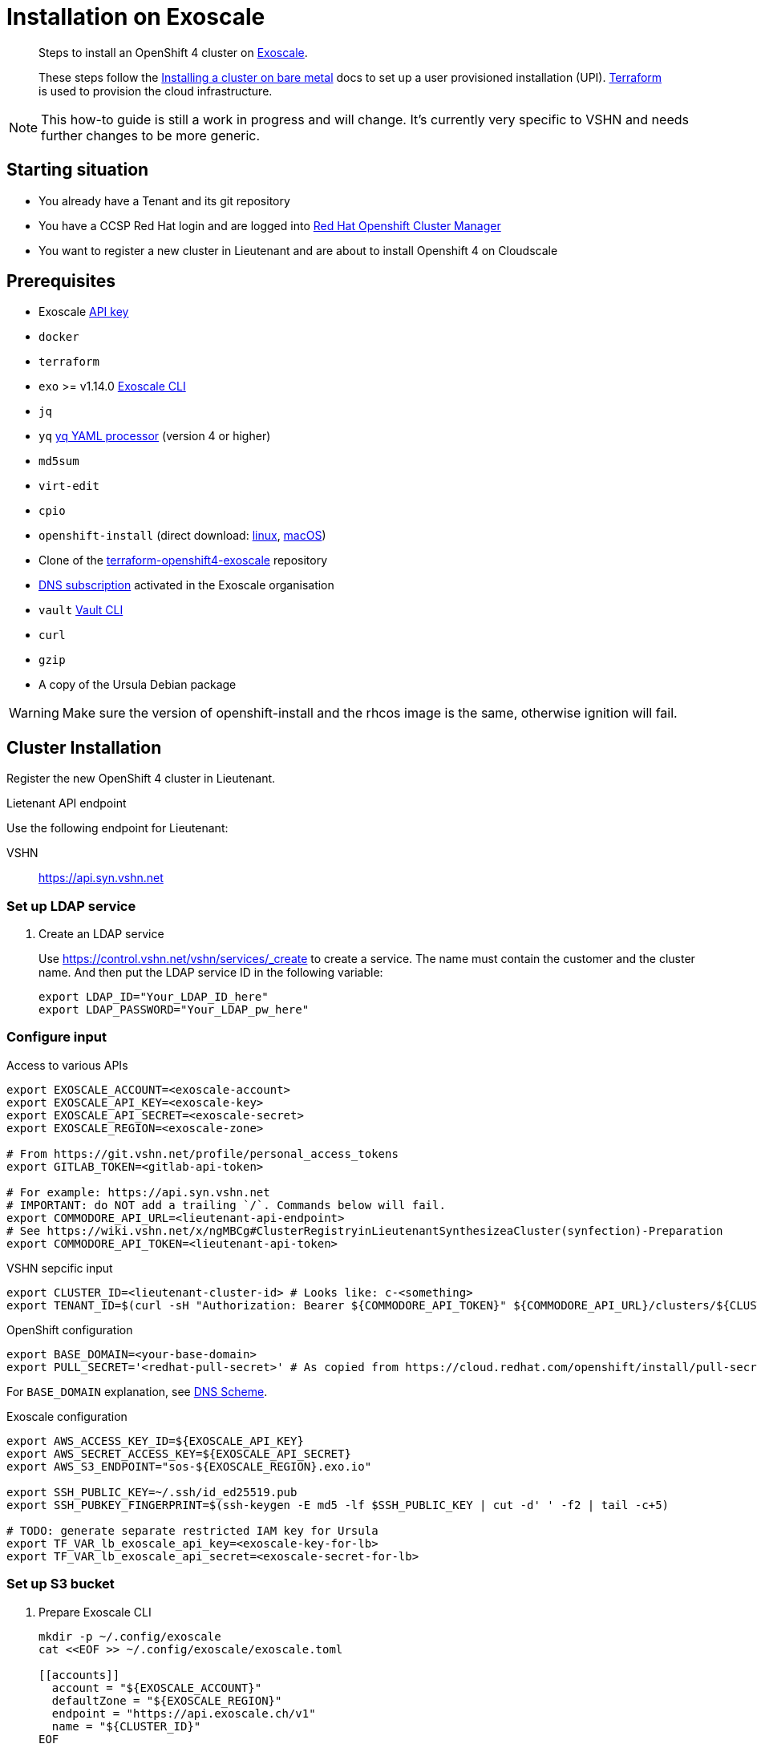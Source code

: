 = Installation on Exoscale

[abstract]
--
Steps to install an OpenShift 4 cluster on https://www.exoscale.com[Exoscale].

These steps follow the https://docs.openshift.com/container-platform/latest/installing/installing_bare_metal/installing-bare-metal.html[Installing a cluster on bare metal] docs to set up a user provisioned installation (UPI).
https://www.terraform.io[Terraform] is used to provision the cloud infrastructure.
--

[NOTE]
--
This how-to guide is still a work in progress and will change.
It's currently very specific to VSHN and needs further changes to be more generic.
--

== Starting situation

* You already have a Tenant and its git repository
* You have a CCSP Red Hat login and are logged into https://cloud.redhat.com/openshift/install/metal/user-provisioned[Red Hat Openshift Cluster Manager]
* You want to register a new cluster in Lieutenant and are about to install Openshift 4 on Cloudscale

== Prerequisites

* Exoscale https://community.exoscale.com/documentation/iam/quick-start/#api-keys[API key]
* `docker`
* `terraform`
* `exo` >= v1.14.0 https://community.exoscale.com/documentation/tools/exoscale-command-line-interface[Exoscale CLI]
* `jq`
* `yq` https://mikefarah.gitbook.io/yq[yq YAML processor] (version 4 or higher)
* `md5sum`
* `virt-edit`
* `cpio`
* `openshift-install` (direct download: https://mirror.openshift.com/pub/openshift-v4/clients/ocp/stable-{ocp-minor-version}/openshift-install-linux.tar.gz[linux], https://mirror.openshift.com/pub/openshift-v4/clients/ocp/stable-{ocp-minor-version}/openshift-install-mac.tar.gz[macOS])
* Clone of the https://github.com/appuio/terraform-openshift4-exoscale[terraform-openshift4-exoscale] repository
* https://community.exoscale.com/documentation/dns/quick-start/#subscribing-to-the-service[DNS subscription] activated in the Exoscale organisation
* `vault` https://www.vaultproject.io/docs/commands[Vault CLI]
* `curl`
* `gzip`
* A copy of the Ursula Debian package

[WARNING]
====
Make sure the version of openshift-install and the rhcos image is the same, otherwise ignition will fail.
====

== Cluster Installation

Register the new OpenShift 4 cluster in Lieutenant.

.Lietenant API endpoint
****
Use the following endpoint for Lieutenant:

VSHN:: https://api.syn.vshn.net
****

=== Set up LDAP service

. Create an LDAP service
+
Use https://control.vshn.net/vshn/services/_create to create a service.
The name must contain the customer and the cluster name.
And then put the LDAP service ID in the following variable:
+
[source,console]
----
export LDAP_ID="Your_LDAP_ID_here"
export LDAP_PASSWORD="Your_LDAP_pw_here"
----

=== Configure input

.Access to various APIs
[source,console]
----
export EXOSCALE_ACCOUNT=<exoscale-account>
export EXOSCALE_API_KEY=<exoscale-key>
export EXOSCALE_API_SECRET=<exoscale-secret>
export EXOSCALE_REGION=<exoscale-zone>

# From https://git.vshn.net/profile/personal_access_tokens
export GITLAB_TOKEN=<gitlab-api-token>

# For example: https://api.syn.vshn.net
# IMPORTANT: do NOT add a trailing `/`. Commands below will fail.
export COMMODORE_API_URL=<lieutenant-api-endpoint>
# See https://wiki.vshn.net/x/ngMBCg#ClusterRegistryinLieutenantSynthesizeaCluster(synfection)-Preparation
export COMMODORE_API_TOKEN=<lieutenant-api-token>
----

.VSHN sepcific input
[source,console]
----
export CLUSTER_ID=<lieutenant-cluster-id> # Looks like: c-<something>
export TENANT_ID=$(curl -sH "Authorization: Bearer ${COMMODORE_API_TOKEN}" ${COMMODORE_API_URL}/clusters/${CLUSTER_ID} | jq -r .tenant)
----

.OpenShift configuration
[source,console]
----
export BASE_DOMAIN=<your-base-domain>
export PULL_SECRET='<redhat-pull-secret>' # As copied from https://cloud.redhat.com/openshift/install/pull-secret "Copy pull secret". value must be inside quotes.
----

For `BASE_DOMAIN` explanation, see xref:explanations/dns_scheme.adoc[DNS Scheme].

.Exoscale configuration
[source,console]
----
export AWS_ACCESS_KEY_ID=${EXOSCALE_API_KEY}
export AWS_SECRET_ACCESS_KEY=${EXOSCALE_API_SECRET}
export AWS_S3_ENDPOINT="sos-${EXOSCALE_REGION}.exo.io"

export SSH_PUBLIC_KEY=~/.ssh/id_ed25519.pub
export SSH_PUBKEY_FINGERPRINT=$(ssh-keygen -E md5 -lf $SSH_PUBLIC_KEY | cut -d' ' -f2 | tail -c+5)

# TODO: generate separate restricted IAM key for Ursula
export TF_VAR_lb_exoscale_api_key=<exoscale-key-for-lb>
export TF_VAR_lb_exoscale_api_secret=<exoscale-secret-for-lb>
----

=== Set up S3 bucket

. Prepare Exoscale CLI
+
[source,console]
----
mkdir -p ~/.config/exoscale
cat <<EOF >> ~/.config/exoscale/exoscale.toml

[[accounts]]
  account = "${EXOSCALE_ACCOUNT}"
  defaultZone = "${EXOSCALE_REGION}"
  endpoint = "https://api.exoscale.ch/v1"
  name = "${CLUSTER_ID}"
EOF

----

. Create S3 buckets
+
[source,console]
----
exo storage create "sos://${CLUSTER_ID}-bootstrap"
exo storage create "sos://${CLUSTER_ID}-tf-state"

export TF_VAR_bootstrap_bucket="https://sos-${EXOSCALE_REGION}.exo.io/${CLUSTER_ID}-bootstrap/"
----

=== Upload Red Hat CoreOS image

. Fetch and convert the latest Red Hat CoreOS image
+
[source,console]
----
RHCOS_VERSION="4.7.7"

curl "https://mirror.openshift.com/pub/openshift-v4/dependencies/rhcos/4.7/${RHCOS_VERSION}/rhcos-${RHCOS_VERSION}-x86_64-openstack.x86_64.qcow2.gz" | gunzip > rhcos-${RHCOS_VERSION}.qcow2

virt-edit -a rhcos-${RHCOS_VERSION}.qcow2 \
  -m /dev/sda3:/ /loader/entries/ostree-1-rhcos.conf \
  -e 's/openstack/exoscale/'

exo storage upload rhcos-${RHCOS_VERSION}.qcow2 "sos://${CLUSTER_ID}-bootstrap" --acl public-read

exo vm template register "rhcos-${RHCOS_VERSION}" \
  --checksum $(md5sum rhcos-${RHCOS_VERSION}.qcow2 | awk '{ print $1 }') \
  --boot-mode uefi \
  --disable-password \
  --username core \
  --description "Red Hat Enterprise Linux CoreOS (RHCOS) ${RHCOS_VERSION}" \
  --url "https://${AWS_S3_ENDPOINT}/${CLUSTER_ID}-bootstrap/rhcos-${RHCOS_VERSION}.qcow2"

exo storage delete "sos://${CLUSTER_ID}-bootstrap/rhcos-${RHCOS_VERSION}.qcow2"

export TF_VAR_rhcos_template="rhcos-${RHCOS_VERSION}"
----

. Upload Ursula Debian package to bootstrap bucket
+
[source,console]
----
exo storage upload /path/to/ursula.deb "sos://${CLUSTER_ID}-bootstrap/ursula.deb" --acl public-read
----


=== Set secrets in Vault

.Connect with Vault
[source,console]
----
export VAULT_ADDR=https://vault-prod.syn.vshn.net
vault login -method=ldap username=<your.name>
----

.Store various secrets in Vault
[source,console]
----
# Set the exoscale.ch access secrets
vault kv put clusters/kv/${TENANT_ID}/${CLUSTER_ID}/exoscale \
  api_key=${EXOSCALE_API_KEY} \
  api_secret=${EXOSCALE_API_SECRET} \
  s3_access_key=${EXOSCALE_API_KEY} \
  s3_secret_key=${EXOSCALE_API_SECRET}

# Generate an HTTP secret for the registry
vault kv put clusters/kv/${TENANT_ID}/${CLUSTER_ID}/registry \
  httpSecret=$(LC_ALL=C tr -cd "A-Za-z0-9" </dev/urandom | head -c 128)

# Set the LDAP password
vault kv put clusters/kv/${TENANT_ID}/${CLUSTER_ID}/vshn-ldap \
  bindPassword=${LDAP_PASSWORD}

# Generate a master password for K8up backups
vault kv put clusters/kv/${TENANT_ID}/${CLUSTER_ID}/global-backup \
  password=$(LC_ALL=C tr -cd "A-Za-z0-9" </dev/urandom | head -c 32)

# Generate a password for the cluster object backups
vault kv put clusters/kv/${TENANT_ID}/${CLUSTER_ID}/cluster-backup \
  password=$(LC_ALL=C tr -cd "A-Za-z0-9" </dev/urandom | head -c 32)

# Copy the Dagobert OpenShift Node Collector Credentials
vault kv get -format=json "clusters/kv/template/dagobert" | jq '.data.data' \
  | vault kv put -cas=0 "clusters/kv/${TENANT_ID}/${CLUSTER_ID}/dagobert" -
----

=== OpenShift Installer Setup

For the following steps, change into a clean directory (for example a directory in your home).

[CAUTION]
These are the only steps which aren't idempotent and have to be completed uninterrupted in one go.
If you have to recreate the install config or any of the generated manifests you need to rerun all of the subsequent steps.

[NOTE]
--
You can add more options to the `install-config.yaml` file.
Have a look at the https://docs.openshift.com/container-platform/{ocp-minor-version}/installing/installing_bare_metal/installing-bare-metal.html#installation-bare-metal-config-yaml_installing-bare-metal[config example] for more information.

For example, you could change the SDN from a default value to something a customer requests due to some network requirements.
--

. Prepare `install-config.yaml`
+
[source,console]
----
mkdir -p target

cat > "target/install-config.yaml" <<EOF
apiVersion: v1
metadata:
  name: ${CLUSTER_ID}
baseDomain: ${BASE_DOMAIN}
platform:
  none: {}
pullSecret: |
  ${PULL_SECRET}
sshKey: "$(cat $SSH_PUBLIC_KEY)"
EOF
----

. Render install manifests (this will consume the `install-config.yaml`)
+
[source,console]
----
openshift-install --dir target \
  create manifests
----

.. If you want to change the default "apps" domain for the cluster:
+
[source,console]
----
yq w -i target/manifests/cluster-ingress-02-config.yml \
  spec.domain apps.example.com
----

. Prepare install manifests and ignition config
+
[source,console]
----
openshift-install --dir target \
  create ignition-configs

exo storage upload "${CLUSTER_ID}/bootstrap.ign" "sos://${CLUSTER_ID}-bootstrap" --acl public-read

export TF_VAR_ignition_ca=$(jq -r '.ignition.security.tls.certificateAuthorities[0].source' \
  ${CLUSTER_ID}/master.ign | \
  awk -F ',' '{ print $2 }' | \
  base64 --decode)
----

. Initialize Terraform
+
[NOTE]
====
Exoscale doesn't allow uploading the same public key multiple times in a single organisation.
If the public key in `$SSH_PUBLIC_KEY` already exists in the organisation, we instruct Terraform to use the existing keypair instead of trying to upload the public key under a new name.
====
+
[source,console]
----
cat > backend.tf <<EOF
terraform {
  backend "s3" {
    key                         = "cluster.tfstate"
    region                      = "us-east-1" # Ignored
    bucket                      = "${CLUSTER_ID}-tf-state"
    skip_credentials_validation = true
    skip_metadata_api_check     = true
  }
}
EOF
terraform init

export TF_VAR_cluster_id=$CLUSTER_ID
export TF_VAR_base_domain=${BASE_DOMAIN}
export TF_VAR_ssh_key="$(cut -d' ' -f1,2 <$SSH_PUBLIC_KEY)"
export TF_VAR_existing_keypair=$(exo sshkey list -Ojson | \
        jq -r ".[] | select(.fingerprint == \"${SSH_PUBKEY_FINGERPRINT}\") | .name")
----

. Create Exoscale domain
+
[source,console]
----
terraform apply -target data.exoscale_domain_record.exo_nameservers
----

. Set up DNS NS records on parent zone using the data from the Terraform output variable `ns_records`

. Deploy LBs and bootstrap node
+
[NOTE]
====
We initially provision VMs in "Stopped" state to ensure the private network interface is attached when the VM powers up.
We provision the VMs in this two-step process to avoid VMs getting stuck in a state where they're unable to reach the machine config server when deploying the cluster into a private network.
====
+
[NOTE]
====
We currently need two runs of `terraform apply -var X_state=Running` when provisioning VMs.
This is necessary because the Exoscale Terraform provider doesn't correctly signal that a VM's IP can change during a state change.
See the issue filed against the https://github.com/exoscale/terraform-provider-exoscale/issues/101[Exoscale Terraform provider] for a more detailed explanation.
====
+
[source,console]
----
for state in "Stopped" "Running" "Running"; do
  terraform apply \
    -var bootstrap_count=1 \
    -var master_count=0 \
    -var worker_count=0 \
    -var bootstrap_state=${state}
done
----

. Wait for bootstrap API to come up
+
[source,console]
----
API_URL=$(yq e '.clusters[0].cluster.server' ${CLUSTER_ID}/auth/kubeconfig)
while ! curl --connect-timeout 1 "${API_URL}/healthz" -k &>/dev/null; do
  echo -n "."
  sleep 5
done && echo -e "\nAPI is up"
----

. Deploy control plane nodes
+
[source,console]
----
for state in "Stopped" "Running" "Running"; do
  terraform apply \
    -var bootstrap_count=1 \
    -var worker_count=0 \
    -var master_state=${state}
done
----

. Wait for bootstrap to complete
+
[source,console]
----
openshift-install --dir ${CLUSTER_ID} \
  wait-for bootstrap-complete
----

. Remove bootstrap node and provision worker nodes
+
[source,console]
----
for state in "Stopped" "Running" "Running"; do
  terraform apply -var worker_state=${state}
done
----

. Approve worker certs
+
[source,console]
----
export KUBECONFIG=${CLUSTER_ID}/auth/kubeconfig

# Once CSRs in state Pending show up, approve them
# Needs to be run twice, two CSRs for each node need to be approved
kubectl get csr -w
oc get csr -o go-template='{{range .items}}{{if not .status}}{{.metadata.name}}{{"\n"}}{{end}}{{end}}' | \
  xargs oc adm certificate approve

kubectl get nodes

openshift-install --dir ${CLUSTER_ID} \
  wait-for install-complete
----

. Create secret with S3 credentials https://docs.openshift.com/container-platform/4.7/registry/configuring_registry_storage/configuring-registry-storage-aws-user-infrastructure.html#registry-operator-config-resources-secret-aws_configuring-registry-storage-aws-user-infrastructure[for the registry] (will be https://ticket.vshn.net/browse/APPU-2790[automated])
+
[source,console]
----
oc create secret generic image-registry-private-configuration-user \
--namespace openshift-image-registry \
--from-literal=REGISTRY_STORAGE_S3_ACCESSKEY=${AWS_ACCESS_KEY_ID} \
--from-literal=REGISTRY_STORAGE_S3_SECRETKEY=${AWS_SECRET_ACCESS_KEY}
----

. Create wildcard cert for router
+
[source,console]
----
kubectl get secret router-certs-default \
  -n openshift-ingress \
  -ojson --export | \
    jq 'del(.metadata.ownerReferences) | .metadata.name = "router-certs-snakeoil"' | \
  kubectl -n openshift-ingress apply -f -
----

. Make the cluster Project Syn enabled
+
Install Steward on the cluster according to https://wiki.vshn.net/x/ngMBCg
+
[source,console]
----
cat ${CLUSTER_ID}/metadata.json
----
